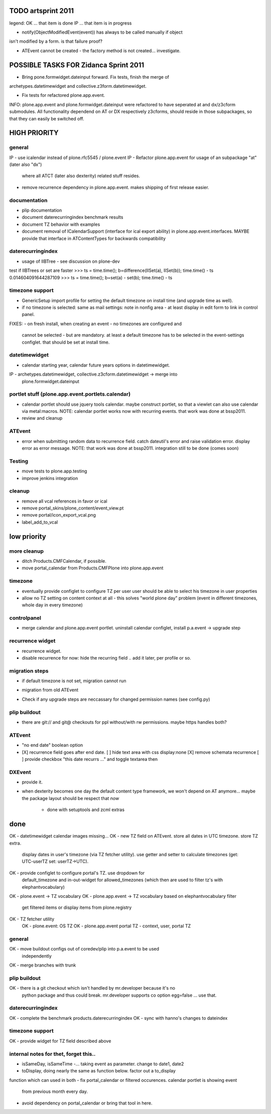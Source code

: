 TODO artsprint 2011
===================

legend:
OK ... that item is done
IP ... that item is in progress


* notify(ObjectModifiedEvent(event)) has always to be called manually if object
isn't modified by a form. is that failure proof?

* ATEvent cannot be created - the factory method is not created... investigate.

POSSIBLE TASKS FOR Zidanca Sprint 2011
======================================

- Bring pone.formwidget.dateinput forward. Fix tests, finish the merge of
archetypes.datetimewidget and collective.z3form.datetimewidget.

- Fix tests for refactored plone.app.event.

INFO: plone.app.event and plone.formwidget.dateinput were refactored to have
seperated at and dx/z3cform submodules. All functionality dependend on AT or DX
respectively z3cforms, should reside in those subpackages, so that they can
easily be switched off.



HIGH PRIORITY
=============

general
-------
IP - use icalendar instead of plone.rfc5545 / plone.event
IP - Refactor plone.app.event for usage of an subpackage "at" (later also "dx")
  where all ATCT (later also dexterity) related stuff resides.
- remove recurrence dependency in plone.app.event. makes shipping of first
  release easier.

documentation
-------------
- plip documentation
- document daterecurringindex benchmark results
- document TZ behavior with examples
- document removal of ICalendarSupport (interface for ical export ability) in
  plone.app.event.interfaces. MAYBE provide that interface in ATContentTypes
  for backwards compatibility

daterecurringindex
------------------
- usage of IIBTree - see discussion on plone-dev
test if IIBTrees or set are faster
>>> ts = time.time(); b=difference(IISet(a), IISet(b)); time.time() - ts
0.014604091644287109
>>> ts = time.time(); b=set(a) - set(b); time.time() - ts

timezone support
----------------
- GenericSetup import profile for setting the default timezone on install time
  (and upgrade time as well).
- if no timezone is selected: same as mail settings: note in nonfig area - at least
  display in edit form to link in control panel.
FIXES:
- on fresh install, when creating an event - no timezones are configured and
  cannot be selected - but are mandatory. at least a default timezone has to
  be selected in the event-settings configlet. that should be set at install
  time.

datetimewidget
--------------
- calendar starting year, calendar future years options in datetimewidget.
IP - archetypes.datetimewidget, collective.z3cform.datetimewidget -> merge into
  plone.formwidget.dateinput

portlet stuff (plone.app.event.portlets.calendar)
-------------

- calendar portlet should use jquery tools calendar. maybe construct portlet,
  so that a viewlet can also use calendar via metal:macros.
  NOTE: calendar portlet works now with recurring events. that work was done
  at bssp2011.
- review and cleanup

ATEvent
-------
- error when submitting random data to recurrence field. catch dateutil's
  error and raise validation error. display error as error message.
  NOTE: that work was done at bssp2011. integration still to be done (comes
  soon)

Testing
-------
- move tests to plone.app.testing
- improve jenkins integration


cleanup
-------
* remove all vcal references in favor or ical
* remove portal_skins/plone_content/event_view.pt
* remove portal/icon_export_vcal.png
* label_add_to_vcal



low priority
============

more cleanup
------------
- ditch Products.CMFCalendar, if possible.
- move portal_calendar from Products.CMFPlone into plone.app.event

timezone
--------
- eventually provide configlet to configure TZ per user
  user should be able to select his timezone in user properties

- allow no TZ setting on content context at all - this solves "world plone
  day" problem (event in different timezones, whole day in every timezone)

controlpanel
-------------
- merge calendar and plone.app.event portlet.
  uninstall calendar configlet, install p.a.event -> upgrade step

recurrence widget
-----------------
- recurrence widget.
- disable recurrence for now: hide the recurring field .. add it later, per
  profile or so.

migration steps
---------------
* if default timezone is not set, migration cannot run
- migration from old ATEvent
* Check if any upgrade steps are neccassary for changed permission names (see
  config.py)

plip buildout
-------------
- there are git:// and git@ checkouts for ppl without/with rw permissions.
  maybe https handles both?

ATEvent
-------
- "no end date" boolean option
- [X] recurrence field goes after end date.
  [ ] hide text area with css display:none
  [X] remove schemata recurrence
  [ ] provide checkbox "this date recurrs ..." and toggle textarea then

DXEvent
-------
- provide it.

- when dexterity becomes one day the default content type framework, we won't
  depend on AT anymore... maybe the package layout should be respect that *now*
    - done with setuptools and zcml extras


done
====
OK - datetimewidget calendar images missing...
OK - new TZ field on ATEvent. store all dates in UTC timezone. store TZ extra.
   display dates in user's timezone (via TZ fetcher utility). use getter and
   setter to calculate timezones (get: UTC-userTZ set: userTZ->UTC).
OK - provide configlet to configure portal's TZ. use dropdown for
   default_timezone and in-out-widget for allowed_timezones (which then are
   used to filter tz's with elephantvocabulary)
OK - plone.event -> TZ vocabulary
OK - plone.app.event -> TZ vocabulary based on elephantvocabulary filter
   get filtered items or display items from plone.registry

OK - TZ fetcher utility
  OK - plone.event: OS TZ
  OK - plone.app.event portal TZ
  - context, user, portal TZ

general
-------
OK - move buildout configs out of coredev/plip into p.a.event to be used
  independently
OK - merge branches with trunk

plip buildout
-------------
OK - there is a git checkout which isn't handled by mr.developer because it's no
  python package and thus could break. mr.developer supports co option
  egg=false ... use that.

daterecurringindex
------------------
OK - complete the benchmark products.daterecurringindex
OK - sync with hanno's changes to dateindex

timezone support
----------------
OK - provide widget for TZ field described above



internal notes for thet, forget this..
--------------------------------------
- isSameDay, isSameTime -... taking event as parameter. change to date1, date2
- toDisplay, doing nearly the same as function below. factor out a to_display
function which can used in both
- fix portal_calendar or filtered occurences. calendar portlet is showing event
  from previous month every day.
- avoid dependency on portal_calendar or bring that tool in here.


